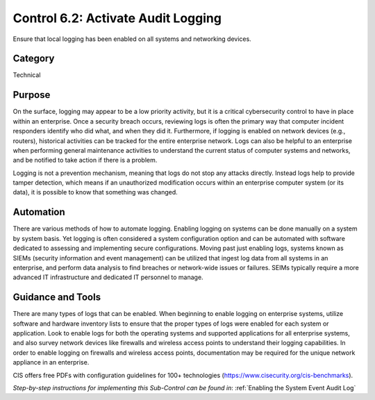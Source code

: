 Control 6.2: Activate Audit Logging
=========================================

Ensure that local logging has been enabled on all systems and networking devices. 

Category
________
Technical 

Purpose
_______
On the surface, logging may appear to be a low priority activity, but it is a critical cybersecurity control to have in place within an enterprise. Once a security breach occurs, reviewing logs is often the primary way that computer incident responders identify who did what, and when they did it. Furthermore, if logging is enabled on network devices (e.g., routers), historical activities can be tracked for the entire enterprise network. Logs can also be helpful to an enterprise when performing general maintenance activities to understand the current status of computer systems and networks, and be notified to take action if there is a problem. 

Logging is not a prevention mechanism, meaning that logs do not stop any attacks directly. Instead logs help to provide tamper detection, which means if an unauthorized modification occurs within an enterprise computer system (or its data), it is possible to know that something was changed.

Automation
__________
There are various methods of how to automate logging. Enabling logging on systems can be done manually on a system by system basis. Yet logging is often considered a system configuration option and can be automated with software dedicated to assessing and implementing secure configurations. Moving past just enabling logs, systems known as SIEMs (security information and event management) can be utilized that ingest log data from all systems in an enterprise, and perform data analysis to find breaches or network-wide issues or failures. SEIMs typically require a more advanced IT infrastructure and dedicated IT personnel to manage. 

Guidance and Tools 
__________________
There are many types of logs that can be enabled. When beginning to enable logging on enterprise systems, utilize software and hardware inventory lists to ensure that the proper types of logs were enabled for each system or application. Look to enable logs for both the operating systems and supported applications for all enterprise systems, and also survey network devices like firewalls and wireless access points to understand their logging capabilities. In order to enable logging on firewalls and wireless access points, documentation may be required for the unique network appliance in an enterprise.

.. image:: _static/BenchmarksLogo.png

CIS offers free PDFs with configuration guidelines for 100+ technologies (https://www.cisecurity.org/cis-benchmarks).

*Step-by-step instructions for implementing this Sub-Control can be found in*: :ref:`Enabling the System Event Audit Log`


